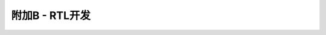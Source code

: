 .. -----------------------------------------------------------------------------
   ..
   ..  Filename       : index.rst
   ..  Author         : Huang Leilei
   ..  Status         : phase 000
   ..  Created        : 2023-05-25
   ..  Description    : description about 附加B - RTL开发
   ..
.. -----------------------------------------------------------------------------

附加B - RTL开发
--------------------------------------------------------------------------------

.. image:: 幻灯片1.PNG
.. image:: 幻灯片2.PNG
